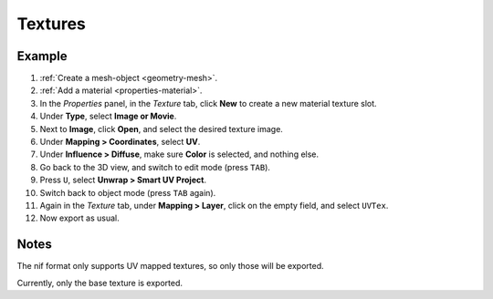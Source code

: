 Textures
--------

.. _textures:

Example
~~~~~~~

#. :ref:`Create a mesh-object <geometry-mesh>`.
#. :ref:`Add a material <properties-material>`.
#. In the *Properties* panel, in the *Texture* tab,
   click **New** to create a new material texture slot.
#. Under **Type**, select **Image or Movie**.
#. Next to **Image**, click **Open**, and select the desired texture image.
#. Under **Mapping > Coordinates**, select **UV**.
#. Under **Influence > Diffuse**, make sure **Color** is selected, and nothing else.
#. Go back to the 3D view, and switch to edit mode (press ``TAB``).
#. Press ``U``, select **Unwrap > Smart UV Project**.
#. Switch back to object mode (press ``TAB`` again).
#. Again in the *Texture* tab, under **Mapping > Layer**, click on the empty field, and select ``UVTex``.
#. Now export as usual.

Notes
~~~~~

The nif format only supports UV mapped textures,
so only those will be exported.

Currently, only the base texture is exported.

.. todo::

   Describe required settings for each texture slot.

